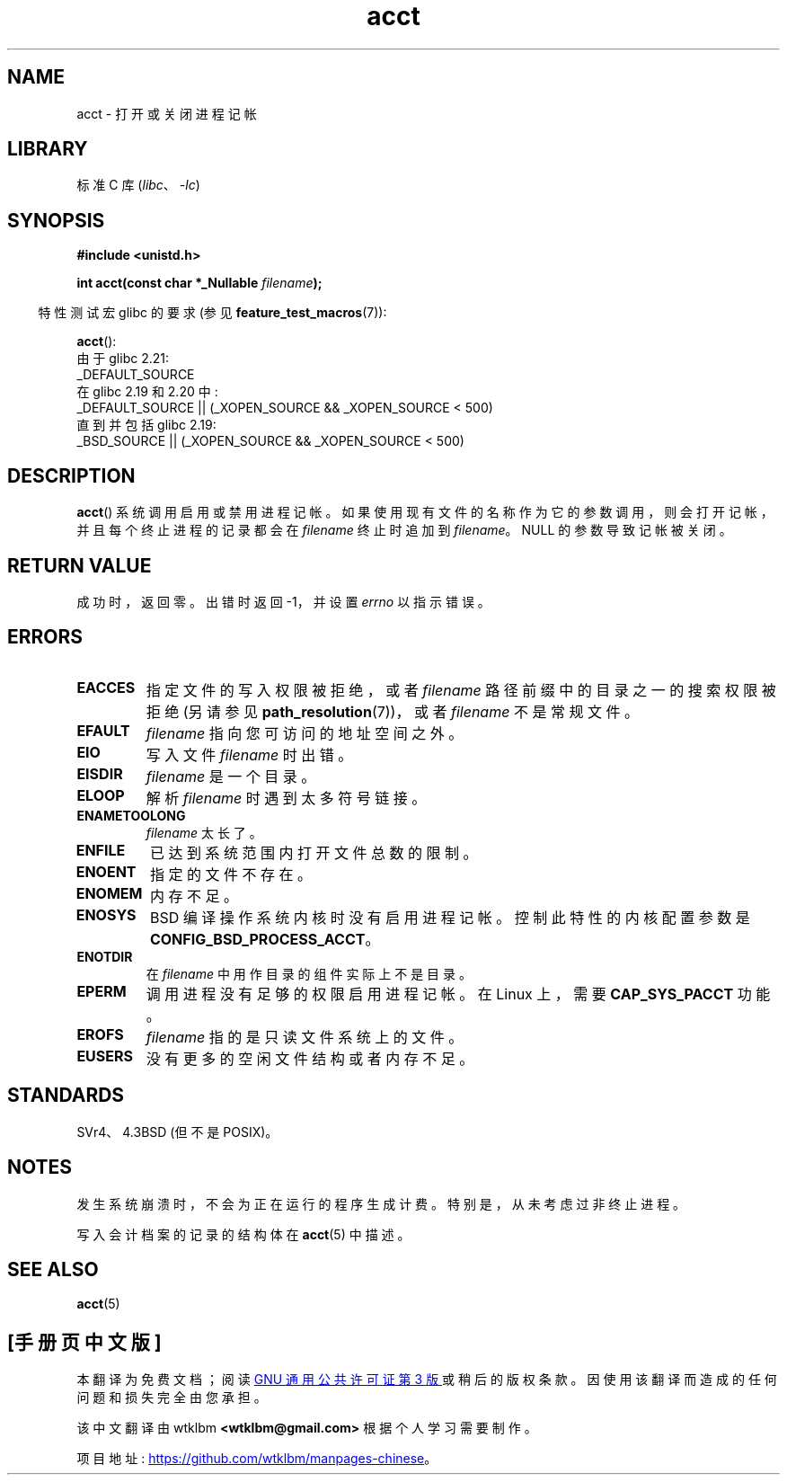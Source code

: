 .\" -*- coding: UTF-8 -*-
.\" Copyright (c) 1993 Michael Haardt
.\" (michael@moria.de),
.\" Fri Apr  2 11:32:09 MET DST 1993
.\"
.\" SPDX-License-Identifier: GPL-2.0-or-later
.\"
.\" Modified 1993-07-22 by Rik Faith <faith@cs.unc.edu>
.\" Modified 1993-08-10 by Alan Cox <iiitac@pyramid.swansea.ac.uk>
.\" Modified 1998-11-04 by Tigran Aivazian <tigran@sco.com>
.\" Modified 2004-05-27, 2004-06-17, 2004-06-23 by Michael Kerrisk
.\"
.\"*******************************************************************
.\"
.\" This file was generated with po4a. Translate the source file.
.\"
.\"*******************************************************************
.TH acct 2 2022\-12\-03 "Linux man\-pages 6.03" 
.SH NAME
acct \- 打开或关闭进程记帐
.SH LIBRARY
标准 C 库 (\fIlibc\fP、\fI\-lc\fP)
.SH SYNOPSIS
.nf
\fB#include <unistd.h>\fP
.PP
\fBint acct(const char *_Nullable \fP\fIfilename\fP\fB);\fP
.fi
.PP
.RS -4
特性测试宏 glibc 的要求 (参见 \fBfeature_test_macros\fP(7)):
.RE
.PP
\fBacct\fP():
.nf
.\"		commit 266865c0e7b79d4196e2cc393693463f03c90bd8
    由于 glibc 2.21:
        _DEFAULT_SOURCE
    在 glibc 2.19 和 2.20 中:
        _DEFAULT_SOURCE || (_XOPEN_SOURCE && _XOPEN_SOURCE < 500)
    直到并包括 glibc 2.19:
        _BSD_SOURCE || (_XOPEN_SOURCE && _XOPEN_SOURCE < 500)
.fi
.SH DESCRIPTION
\fBacct\fP() 系统调用启用或禁用进程记帐。 如果使用现有文件的名称作为它的参数调用，则会打开记帐，并且每个终止进程的记录都会在
\fIfilename\fP 终止时追加到 \fIfilename\fP。 NULL 的参数导致记帐被关闭。
.SH "RETURN VALUE"
成功时，返回零。 出错时返回 \-1，并设置 \fIerrno\fP 以指示错误。
.SH ERRORS
.TP 
\fBEACCES\fP
指定文件的写入权限被拒绝，或者 \fIfilename\fP 路径前缀中的目录之一的搜索权限被拒绝 (另请参见
\fBpath_resolution\fP(7))，或者 \fIfilename\fP 不是常规文件。
.TP 
\fBEFAULT\fP
\fIfilename\fP 指向您可访问的地址空间之外。
.TP 
\fBEIO\fP
写入文件 \fIfilename\fP 时出错。
.TP 
\fBEISDIR\fP
\fIfilename\fP 是一个目录。
.TP 
\fBELOOP\fP
解析 \fIfilename\fP 时遇到太多符号链接。
.TP 
\fBENAMETOOLONG\fP
\fIfilename\fP 太长了。
.TP 
\fBENFILE\fP
已达到系统范围内打开文件总数的限制。
.TP 
\fBENOENT\fP
指定的文件不存在。
.TP 
\fBENOMEM\fP
内存不足。
.TP 
\fBENOSYS\fP
BSD 编译操作系统内核时没有启用进程记帐。 控制此特性的内核配置参数是 \fBCONFIG_BSD_PROCESS_ACCT\fP。
.TP 
\fBENOTDIR\fP
在 \fIfilename\fP 中用作目录的组件实际上不是目录。
.TP 
\fBEPERM\fP
调用进程没有足够的权限启用进程记帐。 在 Linux 上，需要 \fBCAP_SYS_PACCT\fP 功能。
.TP 
\fBEROFS\fP
\fIfilename\fP 指的是只读文件系统上的文件。
.TP 
\fBEUSERS\fP
没有更多的空闲文件结构或者内存不足。
.SH STANDARDS
.\" SVr4 documents an EBUSY error condition, but no EISDIR or ENOSYS.
.\" Also AIX and HP-UX document EBUSY (attempt is made
.\" to enable accounting when it is already enabled), as does Solaris
.\" (attempt is made to enable accounting using the same file that is
.\" currently being used).
SVr4、4.3BSD (但不是 POSIX)。
.SH NOTES
发生系统崩溃时，不会为正在运行的程序生成计费。 特别是，从未考虑过非终止进程。
.PP
写入会计档案的记录的结构体在 \fBacct\fP(5) 中描述。
.SH "SEE ALSO"
\fBacct\fP(5)
.PP
.SH [手册页中文版]
.PP
本翻译为免费文档；阅读
.UR https://www.gnu.org/licenses/gpl-3.0.html
GNU 通用公共许可证第 3 版
.UE
或稍后的版权条款。因使用该翻译而造成的任何问题和损失完全由您承担。
.PP
该中文翻译由 wtklbm
.B <wtklbm@gmail.com>
根据个人学习需要制作。
.PP
项目地址:
.UR \fBhttps://github.com/wtklbm/manpages-chinese\fR
.ME 。
